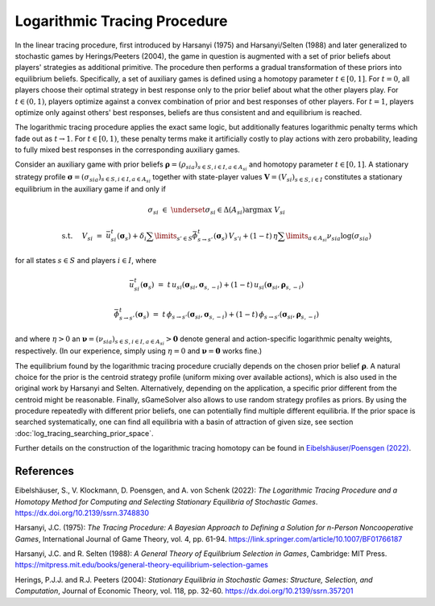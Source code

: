 Logarithmic Tracing Procedure
=============================

In the linear tracing procedure,
first introduced by Harsanyi (1975) and Harsanyi/Selten (1988)
and later generalized to stochastic games by Herings/Peeters (2004),
the game in question is augmented with a set of prior beliefs
about players' strategies as additional primitive.
The procedure then performs a gradual transformation
of these priors into equilibrium beliefs.
Specifically, a set of auxiliary games is defined
using a homotopy parameter :math:`t\in[0,1]`.
For :math:`t=0`, all players choose their optimal strategy in best response
only to the prior belief about what the other players play.
For :math:`t\in(0,1)`, players optimize against a convex combination
of prior and best responses of other players.
For :math:`t=1`, players optimize only against others' best responses,
beliefs are thus consistent and and equilibrium is reached.

The logarithmic tracing procedure applies the exact same logic,
but additionally features logarithmic penalty terms
which fade out as :math:`t\rightarrow1`.
For :math:`t\in[0,1)`, these penalty terms make it artificially costly
to play actions with zero probability,
leading to fully mixed best responses in the corresponding auxiliary games.

Consider an auxiliary game with prior beliefs
:math:`\boldsymbol{\rho}=(\rho_{sia})_{s\in S,i\in I, a\in A_{si}}`
and homotopy parameter :math:`t\in[0,1]`.
A stationary strategy profile
:math:`\boldsymbol{\sigma}=(\sigma_{sia})_{s\in S,i\in I, a\in A_{si}}`
together with state-player values :math:`\boldsymbol{V}=(V_{si})_{s\in S,i\in I}`
constitutes a stationary equilibrium in the auxiliary game if and only if

.. math:: \sigma_{si} \; \in \; \underset{\sigma_{si}\in\Delta(A_{si})}{\arg\max} \;\; V_{si}
.. math:: \text{s.t. } \quad V_{si} \; = \; \bar{u}^t_{si}(\boldsymbol{\sigma}_s) + \delta_i \sum\limits_{s'\in S} \bar{\phi}^t_{s\rightarrow s'}(\boldsymbol{\sigma}_s) \, V_{s'i} + (1-t) \, \eta \sum\limits_{a\in A_{si}} \nu_{sia} \log(\sigma_{sia})

for all states :math:`s\in S` and players :math:`i\in I`, where

.. math:: \bar{u}^t_{si}(\boldsymbol{\sigma}_{s}) \; = \; t \, u_{si}(\boldsymbol{\sigma}_{si}, \boldsymbol{\sigma}_{s,-i}) + (1-t) \, u_{si}(\boldsymbol{\sigma}_{si}, \boldsymbol{\rho}_{s,-i})
.. math:: \bar{\phi}^t_{s\rightarrow s'}(\boldsymbol{\sigma}_{s}) \; = \; t \, \phi_{s\rightarrow s'}(\boldsymbol{\sigma}_{si}, \boldsymbol{\sigma}_{s,-i}) + (1-t) \, \phi_{s\rightarrow s'}(\boldsymbol{\sigma}_{si}, \boldsymbol{\rho}_{s,-i})

and where :math:`\eta>0` an
:math:`\boldsymbol{\nu}=(\nu_{sia})_{s\in S,i\in I, a\in A_{si}} > \boldsymbol{0}`
denote general and action-specific logarithmic penalty weights, respectively.
(In our experience, simply using :math:`\eta=0` and :math:`\boldsymbol{\nu}=\boldsymbol{0}`
works fine.)

The equilibrium found by the logarithmic tracing procedure crucially depends
on the chosen prior belief :math:`\boldsymbol{\rho}`.
A natural choice for the prior is the centroid strategy profile
(uniform mixing over available actions),
which is also used in the original work by Harsanyi and Selten.
Alternatively, depending on the application, a specific prior
different from the centroid might be reasonable.
Finally, sGameSolver also allows to use random strategy profiles as priors.
By using the procedure repeatedly with different prior beliefs,
one can potentially find multiple different equilibria.
If the prior space is searched systematically,
one can find all equilibria with a basin of attraction of given size,
see section :doc:`log_tracing_searching_prior_space`.

Further details on the construction of the logarithmic tracing homotopy can be found in
`Eibelshäuser/Poensgen (2022) <https://dx.doi.org/10.2139/ssrn.3748830>`_.

References
----------

Eibelshäuser, S., V. Klockmann, D. Poensgen, and A. von Schenk (2022):
*The Logarithmic Tracing Procedure and a Homotopy Method
for Computing and Selecting Stationary Equilibria of Stochastic Games*.
https://dx.doi.org/10.2139/ssrn.3748830

Harsanyi, J.C. (1975):
*The Tracing Procedure: A Bayesian Approach to Defining a Solution for n-Person Noncooperative Games*,
International Journal of Game Theory, vol. 4, pp. 61-94.
https://link.springer.com/article/10.1007/BF01766187

Harsanyi, J.C. and R. Selten (1988):
*A General Theory of Equilibrium Selection in Games*,
Cambridge: MIT Press.
https://mitpress.mit.edu/books/general-theory-equilibrium-selection-games

Herings, P.J.J. and R.J. Peeters (2004):
*Stationary Equilibria in Stochastic Games: Structure, Selection, and Computation*,
Journal of Economic Theory, vol. 118, pp. 32-60.
https://dx.doi.org/10.2139/ssrn.357201
